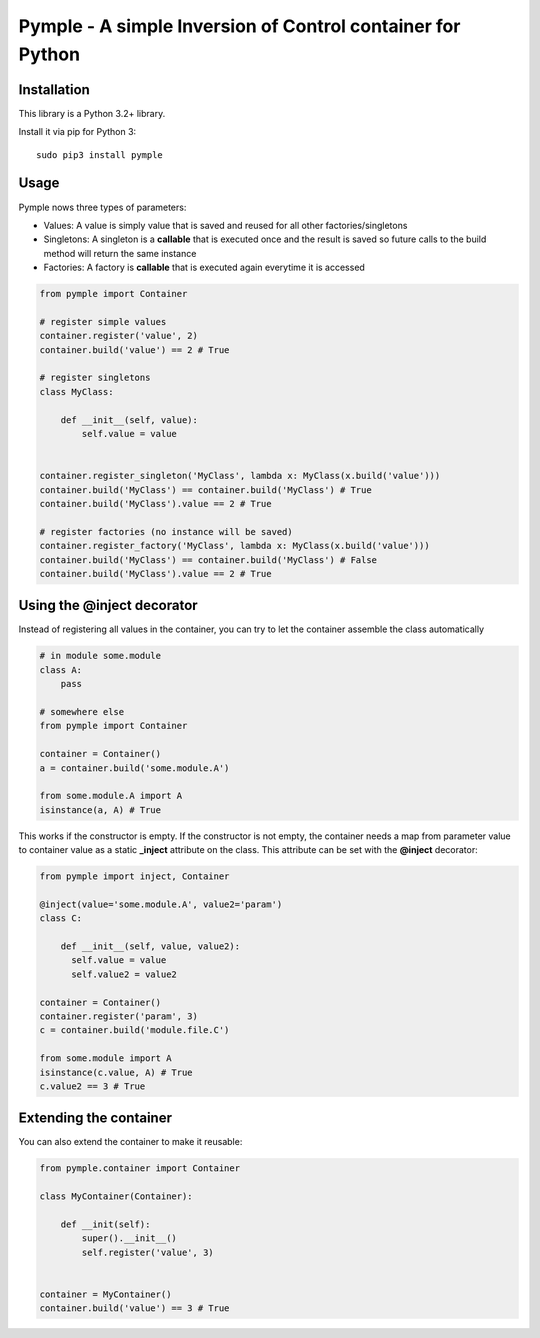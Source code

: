 ===========================================================
Pymple - A simple Inversion of Control container for Python
===========================================================

.. image:: https://travis-ci.org/owncloud/ocdev.svg
    :target: https://travis-ci.org/owncloud/ocdev

Installation
============
This library is a Python 3.2+ library.

Install it via pip for Python 3::

    sudo pip3 install pymple

Usage
=====
Pymple nows three types of parameters:

* Values: A value is simply value that is saved and reused for all other factories/singletons
* Singletons: A singleton is a **callable** that is executed once and the result is saved so future calls to the build method will return the same instance
* Factories: A factory is **callable** that is executed again everytime it is accessed


.. code:: python

  from pymple import Container

  # register simple values
  container.register('value', 2)
  container.build('value') == 2 # True

  # register singletons
  class MyClass:

      def __init__(self, value):
          self.value = value


  container.register_singleton('MyClass', lambda x: MyClass(x.build('value')))
  container.build('MyClass') == container.build('MyClass') # True
  container.build('MyClass').value == 2 # True

  # register factories (no instance will be saved)
  container.register_factory('MyClass', lambda x: MyClass(x.build('value')))
  container.build('MyClass') == container.build('MyClass') # False
  container.build('MyClass').value == 2 # True

Using the @inject decorator
===========================
Instead of registering all values in the container, you can try to let the container assemble the class automatically

.. code:: python

  # in module some.module
  class A:
      pass

  # somewhere else
  from pymple import Container

  container = Container()
  a = container.build('some.module.A')

  from some.module.A import A
  isinstance(a, A) # True


This works if the constructor is empty. If the constructor is not empty, the container needs a map from parameter value to container value as a static **_inject** attribute on the class. This attribute can be set with the **@inject** decorator:

.. code:: python

  from pymple import inject, Container

  @inject(value='some.module.A', value2='param')
  class C:

      def __init__(self, value, value2):
        self.value = value
        self.value2 = value2

  container = Container()
  container.register('param', 3)
  c = container.build('module.file.C')

  from some.module import A
  isinstance(c.value, A) # True
  c.value2 == 3 # True


Extending the container
=======================
You can also extend the container to make it reusable:

.. code:: python

  from pymple.container import Container

  class MyContainer(Container):

      def __init(self):
          super().__init__()
          self.register('value', 3)


  container = MyContainer()
  container.build('value') == 3 # True